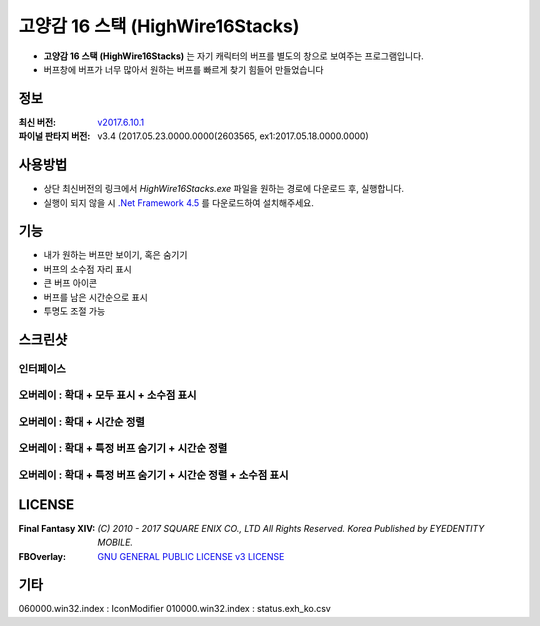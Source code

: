 ﻿============================
 고양감 16 스택 (HighWire16Stacks)
============================

- **고양감 16 스택 (HighWire16Stacks)** 는 자기 캐릭터의 버프를 별도의 창으로 보여주는 프로그램입니다.

- 버프창에 버프가 너무 많아서 원하는 버프를 빠르게 찾기 힘들어 만들었습니다

정보
----
:최신 버전: `v2017.6.10.1 <https://github.com/RyuaNerin/HighWire16Stacks/releases/latest>`_
:파이널 판타지 버전: v3.4 (2017.05.23.0000.0000(2603565, ex1:2017.05.18.0000.0000)

사용방법
-------
- 상단 최신버전의 링크에서 `HighWire16Stacks.exe` 파일을 원하는 경로에 다운로드 후, 실행합니다.
- 실행이 되지 않을 시 `.Net Framework 4.5 <https://www.microsoft.com/ko-kr/download/details.aspx?id=30653>`_ 를 다운로드하여 설치해주세요.

기능
----
- 내가 원하는 버프만 보이기, 혹은 숨기기
- 버프의 소수점 자리 표시
- 큰 버프 아이콘
- 버프를 남은 시간순으로 표시
- 투명도 조절 가능

스크린샷
-------

인터페이스
~~~~~~~~~~~
.. image:: img/1.png

오버레이 : 확대 + 모두 표시 + 소수점 표시
~~~~~~~
.. image:: img/2.png
.. image:: img/3.png

오버레이 : 확대 + 시간순 정렬
~~~~~~~
.. image:: img/4.png

오버레이 : 확대 + 특정 버프 숨기기 + 시간순 정렬
~~~~~~~
.. image:: img/5.png

오버레이 : 확대 + 특정 버프 숨기기 + 시간순 정렬 + 소수점 표시
~~~~~~~
.. image:: img/6.png


LICENSE
-------
:Final Fantasy XIV: `(C) 2010 - 2017 SQUARE ENIX CO., LTD All Rights Reserved. Korea Published by EYEDENTITY MOBILE.`
:FBOverlay: `GNU GENERAL PUBLIC LICENSE v3 LICENSE <LICENSE>`_


기타
-------
060000.win32.index : IconModifier
010000.win32.index : status.exh_ko.csv